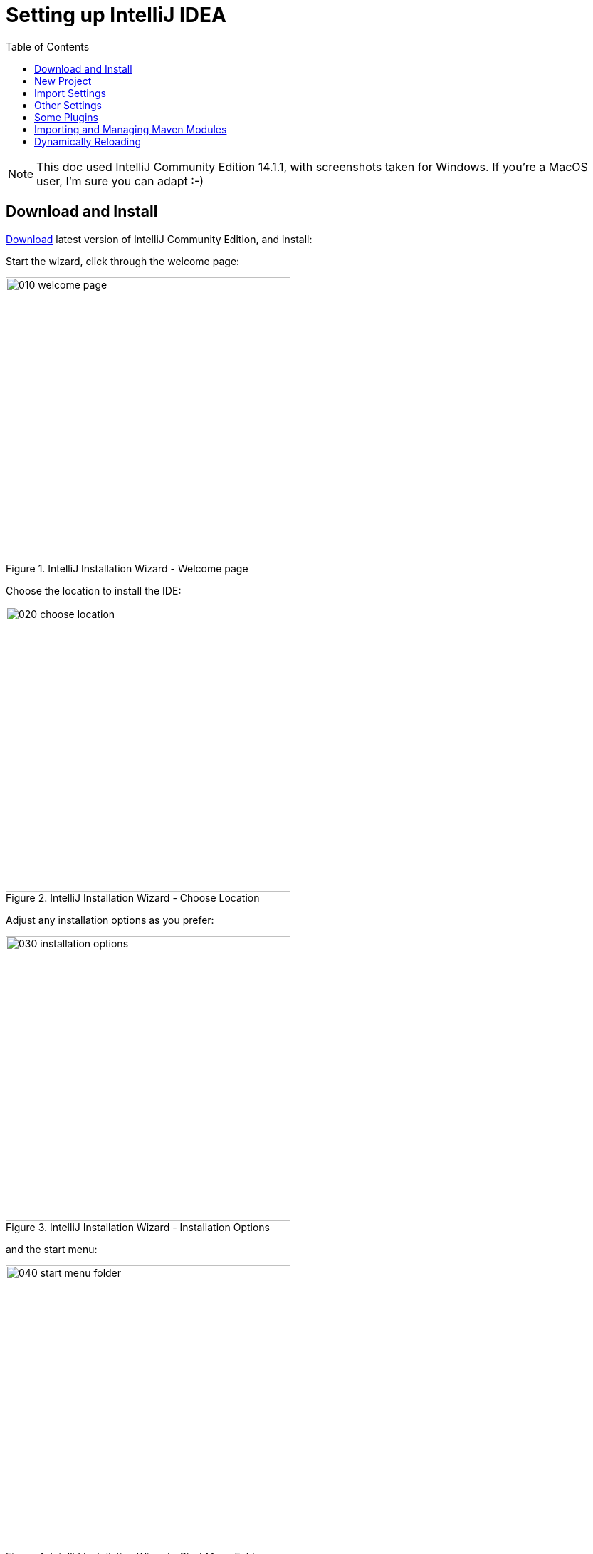 = Setting up IntelliJ IDEA
:Notice: Licensed to the Apache Software Foundation (ASF) under one or more contributor license agreements. See the NOTICE file distributed with this work for additional information regarding copyright ownership. The ASF licenses this file to you under the Apache License, Version 2.0 (the "License"); you may not use this file except in compliance with the License. You may obtain a copy of the License at. http://www.apache.org/licenses/LICENSE-2.0 . Unless required by applicable law or agreed to in writing, software distributed under the License is distributed on an "AS IS" BASIS, WITHOUT WARRANTIES OR  CONDITIONS OF ANY KIND, either express or implied. See the License for the specific language governing permissions and limitations under the License.
:_basedir: ../../../
:_imagesdir: images/
:toc: right


NOTE: This doc used IntelliJ Community Edition 14.1.1, with screenshots taken for Windows.  If you're a MacOS user, I'm sure you can adapt :-)

## Download and Install

https://www.jetbrains.com/idea/download/[Download] latest version of IntelliJ Community Edition, and install:

Start the wizard, click through the welcome page:

.IntelliJ Installation Wizard - Welcome page
image::{_imagesdir}010-installing/010-welcome-page.png[width="400px"]

Choose the location to install the IDE:

.IntelliJ Installation Wizard - Choose Location
image::{_imagesdir}010-installing/020-choose-location.png[width="400px"]

Adjust any installation options as you prefer:

.IntelliJ Installation Wizard - Installation Options
image::{_imagesdir}010-installing/030-installation-options.png[width="400px"]

and the start menu:

.IntelliJ Installation Wizard - Start Menu Folder
image::{_imagesdir}010-installing/040-start-menu-folder.png[width="400px"]

and finish up the wizard:

.IntelliJ Installation Wizard - Completing the Wizard
image::{_imagesdir}010-installing/050-completing.png[width="400px"]

Later on we'll specify the Apache Isis/ASF code style settings, so for now select `I do not want to import settings`:

.IntelliJ Installation Wizard - Import Settings
image::{_imagesdir}010-installing/060-import-settings-or-not.png[width="400px"]

Finally, if you are young and trendy, set the UI theme to Darcula:

.IntelliJ Installation Wizard Set UI Theme
image::{_imagesdir}010-installing/070-set-ui-theme.png[width="600px"]


## New Project

In IntelliJ a project can contain multiple modules; these need not be physically located together.  (If you are previously an Eclipse user, it is therefore similar to an Eclipse workspace).

Start off by creating a new project:

.IntelliJ Create New Project
image::{_imagesdir}020-create-new-project/010-new-project-create.png[width="400px"]

We want to create a new *Java* project:

.IntelliJ Create New Project - Create a Java project
image::{_imagesdir}020-create-new-project/020-java-project-setup-jdk.png[width="600px"]

We therefore need to specify the JDK.

NOTE: at the time of writing Isis supports only Java 7; Java 8 is scheduled for support in Isis v1.9.0


.IntelliJ Create New Java Project - Select the JDK
image::{_imagesdir}020-create-new-project/030-java-project-select-jdk.png[width="300px"]

Specify the directory containing the JDK:

.IntelliJ Create New Project - Select the JDK location
image::{_imagesdir}020-create-new-project/050-name-and-location.png[width="400px"]

Finally allow IntelliJ to create the directory for the new project:

.IntelliJ Create New Project
image::{_imagesdir}020-create-new-project/060-create-dir.png[width="200px"]

## Import Settings

Next we need to configure IntelliJ with ASF/Apache Isis' standard templates and coding conventions.  These are bundled as the `settings.jar` JAR file link:resources/isis-settings.jar[download from the Isis website]).

Import using: `File > Import Settings`, and specify the directory that you have downloaded the file to:

.IntelliJ Import Settings - Specify JAR file
image::{_imagesdir}030-import-settings/010-settings-import-jar.png[width="400px"]

Select all the (two) categories of settings available in the JAR file:

.IntelliJ Import Settings - Select all categories
image::{_imagesdir}030-import-settings/020-select-all.png[width="300px"]

And then restart:

.IntelliJ Import Settings - Restart
image::{_imagesdir}030-import-settings/030-restart.png[width="200px"]

## Other Settings

There are also some other miscellaneous settings that we recommend that you adjust.

First, specify an up-to-date Maven installation, using `File > Settings` (or `IntelliJ > Preferences` if on MacOS):

.IntelliJ Import Settings - Maven Installation
image::{_imagesdir}040-other-settings/010-maven-installation.png[width="600px"]

Still on the Maven settings page, configure as follows:

.IntelliJ Import Settings - Maven Configuration
image::{_imagesdir}040-other-settings/020-maven-configuration.png[width="600px"]

And on the compiler settings page, ensure that `build automatically` is enabled (and optionally `compile independent modules in parallel`):

.IntelliJ Import Settings - Compiler Settings
image::{_imagesdir}040-other-settings/030-build-automatically.png[width="600px"]

## Some Plugins

Next, you might want to set up some additional plugins, using `File > Settings > Plugins` (or equivalently `File > Other Settings > Configure Plugins`).

Some to get you started are:

.IntelliJ Plugins
image::{_imagesdir}050-some-plugins/020-some-plugins-confirmation.png[width="400px"]

## Importing and Managing Maven Modules

Finally, let's load in some actual code!  We do this by importing the Maven modules.

First up, open up the Maven tool window (`View > Tool Windows > Maven Projects`).  You can then use the 'plus' button to add Maven modules.  In the screenshot you can see we've loaded in Isis core; the modules are listed in the _Maven Projects_ window and corresponding (IntelliJ) modules are shown in the _Projects_ window:

.IntelliJ Maven Module Management - Importing Maven modules
image::{_imagesdir}100-maven-module-mgmt/010-maven-modules-view.png[width="730px"]

We can then import another module (from some other directory).  For example, here we are importing the Isis Addons' todoapp example:

.IntelliJ Maven Module Management - Importing another Module
image::{_imagesdir}100-maven-module-mgmt/020-adding-another-module.png[width="400px"]

You should then see the new Maven module loaded in the _Projects_ window and also the _Maven Projects_ window:

.IntelliJ Maven Module Management -
image::{_imagesdir}100-maven-module-mgmt/030-other-module-added.png[width="730px"]

If any dependencies are already loaded in the project, then IntelliJ will automatically update the CLASSPATH to resolve to locally held modules (rather from `.m2/repository` folder).  So, for example (assuming that the `<version>` is correct, of course), the Isis todoapp will have local dependencies on the Isis core.

You can press F4 (or use `File > Project Structure`) to see the resolved classpath for any of the modules loaded into the project.

If you want to focus on one set of code (eg the Isis todoapp but not Isis core) then you _could_ remove the module; but better is to ignore those modules.  This will remove from the the _Projects_ window but keep them available in the _Maven Projects_ window for when you next want to work on them:

.IntelliJ Maven Module Management - Ignoring Modules
image::{_imagesdir}100-maven-module-mgmt/040-ignoring-modules.png[width="730px"]

Confirm that it's ok to ignore these modules:

.IntelliJ Maven Module Management -
image::{_imagesdir}100-maven-module-mgmt/050-ignoring-modules-2.png[width="300px"]

All being well you should see that the _Projects_ window now only contains the code you are working on.  Its classpath dependencies will be adjusted (eg to resolve to Isis core from `.m2/repository`):

.IntelliJ Maven Module Management -
image::{_imagesdir}100-maven-module-mgmt/060-ignored-modules.png[width="730px"]



## Dynamically Reloading

NOTE: TODO
